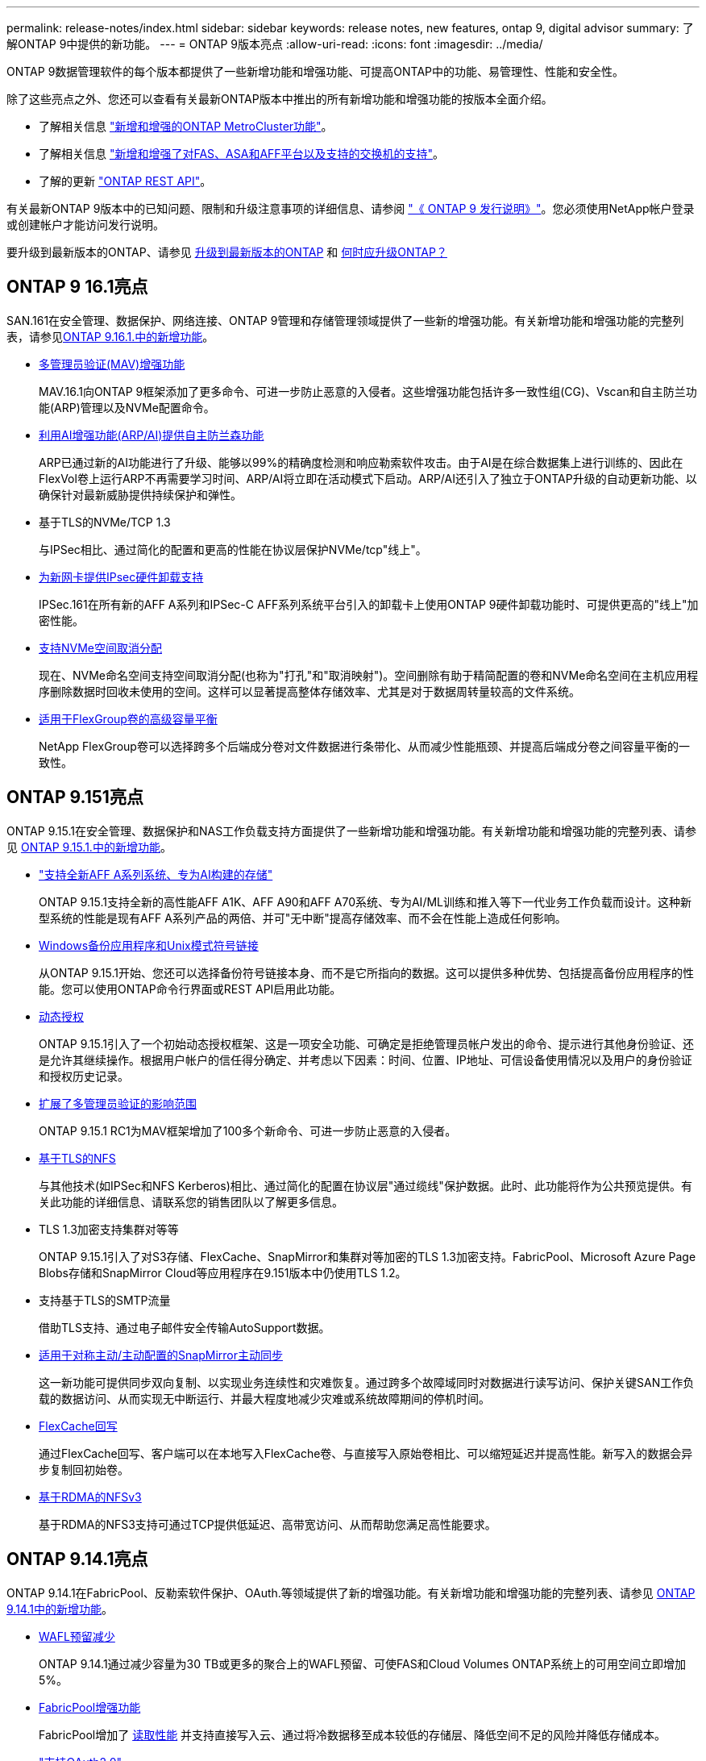 ---
permalink: release-notes/index.html 
sidebar: sidebar 
keywords: release notes, new features, ontap 9, digital advisor 
summary: 了解ONTAP 9中提供的新功能。 
---
= ONTAP 9版本亮点
:allow-uri-read: 
:icons: font
:imagesdir: ../media/


[role="lead"]
ONTAP 9数据管理软件的每个版本都提供了一些新增功能和增强功能、可提高ONTAP中的功能、易管理性、性能和安全性。

除了这些亮点之外、您还可以查看有关最新ONTAP版本中推出的所有新增功能和增强功能的按版本全面介绍。

* 了解相关信息 https://docs.netapp.com/us-en/ontap-metrocluster/releasenotes/mcc-new-features.html["新增和增强的ONTAP MetroCluster功能"^]。
* 了解相关信息 https://docs.netapp.com/us-en/ontap-systems/whats-new.html["新增和增强了对FAS、ASA和AFF平台以及支持的交换机的支持"^]。
* 了解的更新 https://docs.netapp.com/us-en/ontap-automation/whats_new.html["ONTAP REST API"^]。


有关最新ONTAP 9版本中的已知问题、限制和升级注意事项的详细信息、请参阅 https://library.netapp.com/ecm/ecm_download_file/ECMLP2492508["《 ONTAP 9 发行说明》"^]。您必须使用NetApp帐户登录或创建帐户才能访问发行说明。

要升级到最新版本的ONTAP、请参见 xref:../upgrade/prepare.html[升级到最新版本的ONTAP] 和 xref:../upgrade/when-to-upgrade.html[何时应升级ONTAP？]



== ONTAP 9 16.1亮点

SAN.161在安全管理、数据保护、网络连接、ONTAP 9管理和存储管理领域提供了一些新的增强功能。有关新增功能和增强功能的完整列表，请参见xref:whats-new-9161.adoc[ONTAP 9.16.1.中的新增功能]。

* xref:../multi-admin-verify/index.html#rule-protected-commands[多管理员验证(MAV)增强功能]
+
MAV.16.1向ONTAP 9框架添加了更多命令、可进一步防止恶意的入侵者。这些增强功能包括许多一致性组(CG)、Vscan和自主防兰功能(ARP)管理以及NVMe配置命令。

* xref:../anti-ransomware/index.html[利用AI增强功能(ARP/AI)提供自主防兰森功能]
+
ARP已通过新的AI功能进行了升级、能够以99%的精确度检测和响应勒索软件攻击。由于AI是在综合数据集上进行训练的、因此在FlexVol卷上运行ARP不再需要学习时间、ARP/AI将立即在活动模式下启动。ARP/AI还引入了独立于ONTAP升级的自动更新功能、以确保针对最新威胁提供持续保护和弹性。

* 基于TLS的NVMe/TCP 1.3
+
与IPSec相比、通过简化的配置和更高的性能在协议层保护NVMe/tcp"线上"。

* xref:../networking/ipsec-prepare.html[为新网卡提供IPsec硬件卸载支持]
+
IPSec.161在所有新的AFF A系列和IPSec-C AFF系列系统平台引入的卸载卡上使用ONTAP 9硬件卸载功能时、可提供更高的"线上"加密性能。

* xref:../san-admin/enable-space-allocation.html[支持NVMe空间取消分配]
+
现在、NVMe命名空间支持空间取消分配(也称为"打孔"和"取消映射")。空间删除有助于精简配置的卷和NVMe命名空间在主机应用程序删除数据时回收未使用的空间。这样可以显著提高整体存储效率、尤其是对于数据周转量较高的文件系统。

* xref:../flexgroup/enable-adv-capacity-flexgroup-task.html[适用于FlexGroup卷的高级容量平衡]
+
NetApp FlexGroup卷可以选择跨多个后端成分卷对文件数据进行条带化、从而减少性能瓶颈、并提高后端成分卷之间容量平衡的一致性。





== ONTAP 9.151亮点

ONTAP 9.15.1在安全管理、数据保护和NAS工作负载支持方面提供了一些新增功能和增强功能。有关新增功能和增强功能的完整列表、请参见 xref:whats-new-9151.adoc[ONTAP 9.15.1.中的新增功能]。

* https://www.netapp.com/data-storage/aff-a-series/["支持全新AFF A系列系统、专为AI构建的存储"^]
+
ONTAP 9.15.1支持全新的高性能AFF A1K、AFF A90和AFF A70系统、专为AI/ML训练和推入等下一代业务工作负载而设计。这种新型系统的性能是现有AFF A系列产品的两倍、并可"无中断"提高存储效率、而不会在性能上造成任何影响。

* xref:../smb-admin/windows-backup-symlinks.html[Windows备份应用程序和Unix模式符号链接]
+
从ONTAP 9.15.1开始、您还可以选择备份符号链接本身、而不是它所指向的数据。这可以提供多种优势、包括提高备份应用程序的性能。您可以使用ONTAP命令行界面或REST API启用此功能。

* xref:../authentication/dynamic-authorization-overview.html[动态授权]
+
ONTAP 9.15.1引入了一个初始动态授权框架、这是一项安全功能、可确定是拒绝管理员帐户发出的命令、提示进行其他身份验证、还是允许其继续操作。根据用户帐户的信任得分确定、并考虑以下因素：时间、位置、IP地址、可信设备使用情况以及用户的身份验证和授权历史记录。

* xref:../multi-admin-verify/index.html#rule-protected-commands[扩展了多管理员验证的影响范围]
+
ONTAP 9.15.1 RC1为MAV框架增加了100多个新命令、可进一步防止恶意的入侵者。

* xref:../nfs-admin/tls-nfs-strong-security-concept.html[基于TLS的NFS]
+
与其他技术(如IPSec和NFS Kerberos)相比、通过简化的配置在协议层"通过缆线"保护数据。此时、此功能将作为公共预览提供。有关此功能的详细信息、请联系您的销售团队以了解更多信息。

* TLS 1.3加密支持集群对等等
+
ONTAP 9.15.1引入了对S3存储、FlexCache、SnapMirror和集群对等加密的TLS 1.3加密支持。FabricPool、Microsoft Azure Page Blobs存储和SnapMirror Cloud等应用程序在9.151版本中仍使用TLS 1.2。

* 支持基于TLS的SMTP流量
+
借助TLS支持、通过电子邮件安全传输AutoSupport数据。

* xref:../snapmirror-active-sync/index.html[适用于对称主动/主动配置的SnapMirror主动同步]
+
这一新功能可提供同步双向复制、以实现业务连续性和灾难恢复。通过跨多个故障域同时对数据进行读写访问、保护关键SAN工作负载的数据访问、从而实现无中断运行、并最大程度地减少灾难或系统故障期间的停机时间。

* xref:../flexcache-writeback/flexcache-writeback-enable-task.html[FlexCache回写]
+
通过FlexCache回写、客户端可以在本地写入FlexCache卷、与直接写入原始卷相比、可以缩短延迟并提高性能。新写入的数据会异步复制回初始卷。

* xref:../nfs-rdma/index.html[基于RDMA的NFSv3]
+
基于RDMA的NFS3支持可通过TCP提供低延迟、高带宽访问、从而帮助您满足高性能要求。





== ONTAP 9.14.1亮点

ONTAP 9.14.1在FabricPool、反勒索软件保护、OAuth.等领域提供了新的增强功能。有关新增功能和增强功能的完整列表、请参见 xref:whats-new-9141.adoc[ONTAP 9.14.1中的新增功能]。

* xref:../volumes/determine-space-usage-volume-aggregate-concept.html[WAFL预留减少]
+
ONTAP 9.14.1通过减少容量为30 TB或更多的聚合上的WAFL预留、可使FAS和Cloud Volumes ONTAP系统上的可用空间立即增加5%。

* xref:../fabricpool/enable-disable-volume-cloud-write-task.html[FabricPool增强功能]
+
FabricPool增加了 xref:../fabricpool/enable-disable-aggressive-read-ahead-task.html[读取性能] 并支持直接写入云、通过将冷数据移至成本较低的存储层、降低空间不足的风险并降低存储成本。

* link:../authentication/oauth2-deploy-ontap.html["支持OAuth2.0"]
+
ONTAP支持OAuth2.0框架、可使用System Manager进行配置。借助OAuth2.0、您可以安全地访问ONTAP for automation Framework、而无需创建用户ID和密码或将其暴露给纯文本脚本和操作手册。

* link:../anti-ransomware/manage-parameters-task.html["自动防兰森(ARP)增强功能"]
+
利用ARP、您可以更好地控制事件安全性、从而调整创建警报的条件、并减少误报的可能性。

* xref:../data-protection/create-delete-snapmirror-failover-test-task.html[System Manager中的SnapMirror灾难恢复预演]
+
System Manager提供了一个简单的工作流、用于在远程位置轻松测试灾难恢复并在测试后进行清理。通过此功能、可以更轻松、更频繁地进行测试、并提高对恢复时间目标的信心。

* xref:../s3-config/index.html[S3对象锁定支持]
+
ONTAP S3支持object-lock api命令、用于防止使用S3写入ONTAP的数据被删除
使用标准S3 API命令和确保重要数据在适当的时间内受到保护。

* xref:../assign-tags-cluster-task.html[集群] 和 xref:../assign-tags-volumes-task.html[volume] 标记
+
向卷和集群添加元数据标记、这些标记会在数据从内部迁移到云以及反向迁移时跟踪这些数据。





== ONTAP 9.13.1.亮点

ONTAP 9.13.1在反勒索软件保护、一致性组、服务质量、租户容量管理等方面提供了新增和增强功能。有关新增功能和增强功能的完整列表、请参见 xref:whats-new-9131.adoc[ONTAP 9.13.1.中的新增功能]。

* 自主防兰森(ARP)增强功能：
+
** xref:../anti-ransomware/enable-default-task.adoc[自动启用]
+
借助ONTAP 9.13.1, ARP在拥有足够的学习数据后自动从训练模式转入生产模式,管理员无需在30天期限后启用它。

** xref:../anti-ransomware/use-cases-restrictions-concept.html#multi-admin-verification-with-volumes-protected-with-arp[支持多管理员验证]
+
多管理员验证支持ARP禁用命令、以确保任何管理员都无法禁用ARP、从而使数据暴露于潜在的勒索软件攻击之下。

** xref:../anti-ransomware/use-cases-restrictions-concept.html[FlexGroup支持]
+
从ONTAP 9.13.1.开始、ARP支持FlexGroup。ARP可以监控和保护跨越集群中多个卷和节点的FlexGroup、甚至可以使用ARP保护最大的数据集。



* xref:../consistency-groups/index.html[System Manager中一致性组的性能和容量监控]
+
性能和容量监控可提供每个一致性组的详细信息、使您能够快速发现和报告应用程序级别的潜在问题、而不仅仅是数据对象级别的问题。

* xref:../volumes/manage-svm-capacity.html[租户容量管理]
+
多租户客户和服务提供商可以在每个SVM上设置容量限制、使租户可以执行自助式配置、而不会有一个租户过度占用集群容量的风险。

* xref:../performance-admin/adaptive-policy-template-task.html[服务质量上限和下限]
+
ONTAP 9.13.1允许您将卷、LUN或文件等对象分组到组中、并分配QoS上限(最大IOPS)或下限(最小IOPS)、从而提高应用程序性能预期。





== ONTAP 9.12.1亮点

ONTAP 9.12.1可在安全性强化、保留、性能等方面提供新的和增强的功能。有关新增功能和增强功能的完整列表、请参见 xref:whats-new-9121.adoc[ONTAP 9.12.1中的新增功能]。

* xref:../snaplock/snapshot-lock-concept.html[防篡改快照]
+
借助SnapLock技术、可以防止源或目标上的Snapshot副本被删除。

+
保护主存储和二级存储上的快照、防止勒索软件攻击者或恶意管理员删除、从而保留更多恢复点。

* xref:../anti-ransomware/index.html[自动防兰森(ARP)增强功能]
+
根据已对主存储完成的筛选模型、立即在二级存储上启用智能自主勒索软件保护。

+
故障转移后、立即识别二级存储上的潜在勒索软件攻击。系统会立即为开始受到影响的数据创建Snapshot、并通知管理员、从而帮助阻止攻击并增强恢复能力。

* xref:../nas-audit/plan-fpolicy-event-config-concept.html[fpolicy]
+
一键激活ONTAP FPolicy以自动阻止已知恶意文件经过简化的激活有助于防止使用常见已知文件扩展名的典型勒索软件攻击。

* xref:../system-admin/ontap-implements-audit-logging-concept.html[安全强化：防篡改保留日志记录]
+
ONTAP中的防篡改保留日志记录为被入侵的管理员帐户提供保藏不能隐藏恶意操作。如果系统不了解相关信息、则无法更改或删除管理员和用户历史记录。

+
记录并审核所有管理操作(无论其来源)、确保捕获所有影响数据的操作。每当系统审核日志被篡改时、系统都会生成警报、以任何方式通知管理员所做的更改。

* xref:../authentication/setup-ssh-multifactor-authentication-task.html[安全强化：扩展了多因素身份验证]
+
适用于命令行界面(SSH)的多因素身份验证(MFA)支持Yukikkey物理硬件令牌设备、确保攻击者无法使用被盗凭据或被入侵的客户端系统访问ONTAP系统。System Manager支持使用Cisco Duo作为MFA。

* 文件-对象双重性(多协议访问)
+
通过文件-对象双重性、可以对已具有NAS协议访问权限的同一数据源进行本机S3协议读写访问。您可以从同一数据源以文件或对象的形式并发访问存储、从而无需为不同协议(S3或NAS)使用的数据创建重复副本、例如用于使用对象数据的分析。

* xref:../flexgroup/manage-flexgroup-rebalance-task.html[FlexGroup 重新平衡]
+
如果FlexGroup成分卷变得不平衡、则可以通过无系统地重新平衡和管理FlexGroup
CLI、REST API和System Manager。为了获得最佳性能、FlexGroup中的成分卷成员应均匀分布其已用容量。

* 存储容量增强功能
+
WAFL空间预留已显著减少、每个聚合的可用容量可增加多达400 TiB。





== ONTAP 9.11.1亮点

ONTAP 9.11.1在安全性、保留、性能等方面提供了新的增强功能。有关新增功能和增强功能的完整列表、请参见 xref:whats-new-9111.adoc[ONTAP 9.11.1中的新增功能]。

* xref:../multi-admin-verify/index.html[多管理员验证]
+
多管理员验证(MAV)是行业首创的本机验证方法、需要对删除Snapshot或卷等敏感管理任务进行多次批准。实施MAV所需的批准可防止恶意攻击和意外更改数据。

* xref:../anti-ransomware/index.html[增强了自动防兰森功能]
+
自动勒索软件保护(ARP)使用机器学习更精细地检测勒索软件威胁、使您能够快速识别威胁、并在发生违规时加快恢复速度。

* xref:../flexgroup/supported-unsupported-config-concept.html#features-supported-beginning-with-ontap-9-11-1[FlexGroup卷的SnapLock合规性]
+
通过WORM文件锁定来保护数据、使其无法更改或删除、从而为电子设计自动化以及媒体和娱乐等工作负载保护多PB数据集。

* xref:../flexgroup/fast-directory-delete-asynchronous-task.html[异步目录删除]
+
在ONTAP 9.11.1中、文件删除在ONTAP系统的后台进行、这样您可以轻松删除大型目录、同时消除对主机I/O的性能和延迟影响

* xref:../s3-config/index.html[S3增强功能]
+
利用ONTAP简化和扩展S3的对象数据管理功能、在存储分段级别增加API端点和对象版本控制、从而可以将多个版本的对象存储在同一存储分段中。

* System Manager 增强功能
+
System Manager可通过高级功能优化存储资源并改进审核管理。这些更新包括管理和配置存储聚合的增强功能、对系统分析的增强可见性以及FAS系统的硬件可视化。





== ONTAP 9.10.1亮点

ONTAP 9.10.1在安全强化、性能分析、NVMe协议支持和对象存储备份选项方面提供了一些新增功能和增强功能。有关新增功能和增强功能的完整列表、请参见 xref:whats-new-9101.adoc[ONTAP 9.10.1中的新增功能]。

* xref:../anti-ransomware/index.html[自主勒索软件保护]
+
自动勒索软件保护会自动为卷创建Snapshot副本、并在检测到异常活动时向管理员发出警报、使您能够快速检测勒索软件攻击并更快地恢复。

* System Manager 增强功能
+
除了提供与Active IQ数字顾问(也称为数字顾问)、BlueXP  和证书管理的新集成之外、System Manager还会自动下载磁盘、磁盘架、服务处理器的固件更新。这些增强功能可简化管理并保持业务连续性。

* xref:../concept_nas_file_system_analytics_overview.html[文件系统分析增强功能]
+
文件系统分析提供了额外的遥测功能、用于确定文件共享中排名前几位的文件、目录和用户、使您能够确定工作负载性能问题、从而改进QoS的资源规划和实施。

* xref:../nvme/support-limitations.html[为AFF系统提供基于TCP的NVMe (NVMe/TCP)支持]
+
如果在现有以太网网络上使用NVMe/TCP、则可以在AFF系统上为企业级SAN和现代工作负载实现高性能并降低TCO。

* xref:../nvme/support-limitations.html[为NetApp FAS系统提供基于光纤通道的NVMe (NVMe/FC)支持]
+
在混合阵列上使用NVMe/FC协议、可以统一迁移到NVMe。

* xref:../s3-snapmirror/index.html[适用于对象存储的本机混合云备份]
+
利用您选择的对象存储目标保护ONTAP S3数据。使用SnapMirror复制通过StorageGRID备份到内部存储、通过Amazon S3备份到云或NetApp AFF和FAS系统上的另一个ONTAP S3存储分段。

* xref:../flexcache/global-file-locking-task.html[使用FlexCache进行全局文件锁定]
+
使用FlexCache进行全局文件锁定、确保在源站源文件更新期间缓存位置的文件一致性。此增强功能可在源站到缓存关系中为需要增强锁定的工作负载启用独占文件读取锁定。





== ONTAP 9.9.1亮点

ONTAP 9.91.1在存储效率、多因素身份验证、灾难恢复等方面提供了新的和增强的功能。有关新增功能和增强功能的完整列表、请参见 xref:whats-new-991.adoc[ONTAP 9.9.1中的新增功能]。

* 增强了CLI远程访问管理的安全性
+
对SHA512和SSH A512密码哈希的支持可保护管理员帐户凭据免受试图获取系统访问权限的恶意攻击者的攻击。

* https://docs.netapp.com/us-en/ontap-metrocluster/install-ip/task_install_and_cable_the_mcc_components.html["MetroCluster IP增强功能：支持8节点集群"^]
+
新限制是上一个限制的两倍、可支持MetroCluster配置并实现持续数据可用性。

* xref:../snapmirror-active-sync/index.html[SnapMirror活动同步]
+
为NAS工作负载的大型数据容器提供更多复制选项、用于备份和灾难恢复。

* xref:../san-admin/storage-virtualization-vmware-copy-offload-concept.html[提高SAN性能]
+
为单个LUN应用程序(如VMware数据存储库)提供高达四倍的SAN性能、以便您可以在SAN环境中实现高性能。

* xref:../task_cloud_backup_data_using_cbs.html[适用于混合云的新对象存储选项]
+
支持使用StorageGRID作为NetApp Cloud Backup Service的目标、以简化和自动备份内部ONTAP数据。



.后续步骤
* xref:../upgrade/prepare.html[升级到最新版本的ONTAP]
* xref:../upgrade/when-to-upgrade.html[何时应升级ONTAP？]

